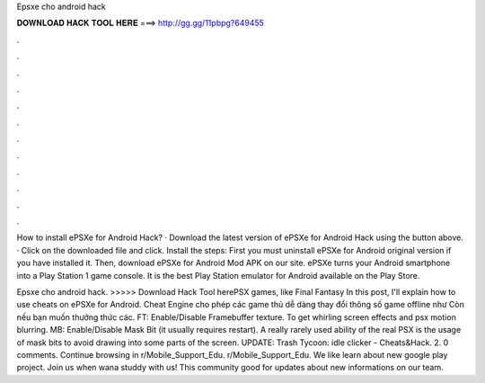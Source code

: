 Epsxe cho android hack



𝐃𝐎𝐖𝐍𝐋𝐎𝐀𝐃 𝐇𝐀𝐂𝐊 𝐓𝐎𝐎𝐋 𝐇𝐄𝐑𝐄 ===> http://gg.gg/11pbpg?649455



.



.



.



.



.



.



.



.



.



.



.



.

How to install ePSXe for Android Hack? · Download the latest version of ePSXe for Android Hack using the button above. · Click on the downloaded file and click. Install the steps: First you must uninstall ePSXe for Android original version if you have installed it. Then, download ePSXe for Android Mod APK on our site. ePSXe turns your Android smartphone into a Play Station 1 game console. It is the best Play Station emulator for Android available on the Play Store.

Epsxe cho android hack. >>>>> Download Hack Tool herePSX games, like Final Fantasy In this post, I'll explain how to use cheats on ePSXe for Android. Cheat Engine cho phép các game thủ dễ dàng thay đổi thông số game offline như Còn nếu bạn muốn thưởng thức các. FT: Enable/Disable Framebuffer texture. To get whirling screen effects and psx motion blurring. MB: Enable/Disable Mask Bit (it usually requires restart). A really rarely used ability of the real PSX is the usage of mask bits to avoid drawing into some parts of the screen. UPDATE: Trash Tycoon: idle clicker - Cheats&Hack.  2. 0 comments. Continue browsing in r/Mobile_Support_Edu. r/Mobile_Support_Edu. We like learn about new google play project. Join us when wana studdy with us! This community good for updates about new informations on our team.
